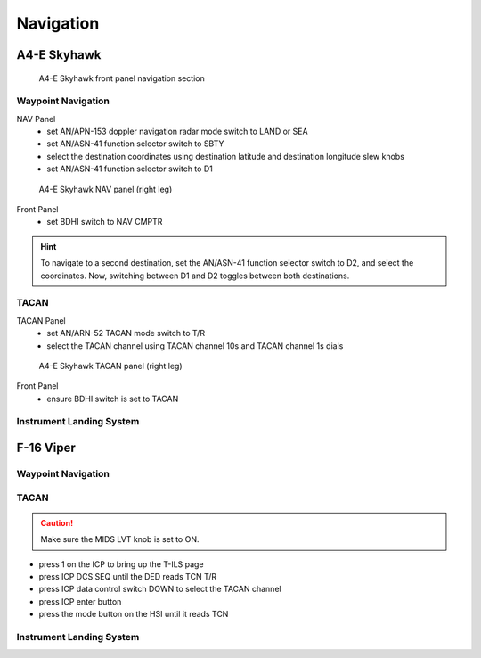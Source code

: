 Navigation
==========

.. _navigation skyhawk:

A4-E Skyhawk
------------

.. figure:: img/skyhawk_front_panel_nav.jpg
   :width: 70%
   :alt: A4-E Skyhawk front panel navigation section
		 
   A4-E Skyhawk front panel navigation section

Waypoint Navigation
^^^^^^^^^^^^^^^^^^^

NAV Panel
  - set AN/APN-153 doppler navigation radar mode switch to LAND or SEA
  - set AN/ASN-41 function selector switch to SBTY
  - select the destination coordinates using destination latitude and destination longitude slew knobs
  - set AN/ASN-41 function selector switch to D1

.. figure:: img/skyhawk_nav_panel.jpg
   :width: 50%
   :alt: A4-E Skyhawk NAV panel (right leg)

   A4-E Skyhawk NAV panel (right leg)

Front Panel
  - set BDHI switch to NAV CMPTR
	
.. HINT::
   To navigate to a second destination, set the AN/ASN-41 function selector switch to D2, and select the coordinates. Now, switching between D1 and D2 toggles between both destinations.

TACAN
^^^^^

TACAN Panel
  - set AN/ARN-52 TACAN mode switch to T/R
  - select the TACAN channel using TACAN channel 10s and TACAN channel 1s dials

.. figure:: img/skyhawk_tacan_panel.jpg
   :width: 50%
   :alt: A4-E Skyhawk TACAN panel (right leg)
		 
   A4-E Skyhawk TACAN panel (right leg)

Front Panel
  - ensure BDHI switch is set to TACAN


Instrument Landing System
^^^^^^^^^^^^^^^^^^^^^^^^^

.. _navigation viper:

F-16 Viper
----------

Waypoint Navigation
^^^^^^^^^^^^^^^^^^^

TACAN
^^^^^

.. CAUTION::
   Make sure the MIDS LVT knob is set to ON.

- press 1 on the ICP to bring up the T-ILS page
- press ICP DCS SEQ until the DED reads TCN T/R
- press ICP data control switch DOWN to select the TACAN channel
- press ICP enter button
- press the mode button on the HSI until it reads TCN

Instrument Landing System
^^^^^^^^^^^^^^^^^^^^^^^^^
